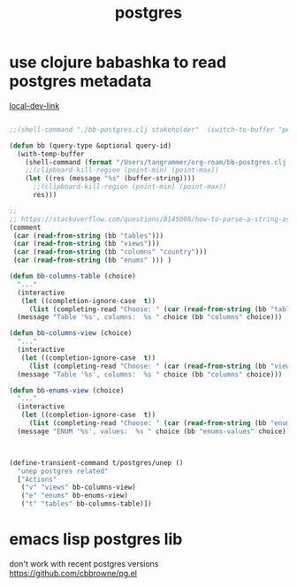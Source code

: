 #+title: postgres
* use clojure babashka to read postgres metadata
  [[/Users/tangrammer/org-roam/20210907013341-babashka.org::1][local-dev-link]]
#+BEGIN_SRC emacs-lisp :results silent

;;(shell-command "./bb-postgres.clj stakeholder"  (switch-to-buffer "pepe.el"))

(defun bb (query-type &optional query-id)
  (with-temp-buffer
    (shell-command (format "/Users/tangrammer/org-roam/bb-postgres.clj %s %s" query-type query-id)  (buffer-name))
    ;;(clipboard-kill-region (point-min) (point-max))
    (let ((res (message "%s" (buffer-string))))
      ;;(clipboard-kill-region (point-min) (point-max))
      res)))

;;
;; https://stackoverflow.com/questions/8145008/how-to-parse-a-string-as-a-list-structure
(comment
 (car (read-from-string (bb "tables")))
 (car (read-from-string (bb "views")))
 (car (read-from-string (bb "columns" "country")))
 (car (read-from-string (bb "enums" ))) )

(defun bb-columns-table (choice)
  "..."
  (interactive
   (let ((completion-ignore-case  t))
     (list (completing-read "Choose: " (car (read-from-string (bb "tables"))) nil t))))
  (message "Table '%s', columns:  %s " choice (bb "columns" choice)))

(defun bb-columns-view (choice)
  "..."
  (interactive
   (let ((completion-ignore-case  t))
     (list (completing-read "Choose: " (car (read-from-string (bb "views"))) nil t))))
  (message "Table '%s', columns:  %s " choice (bb "columns" choice)))

(defun bb-enums-view (choice)
  "..."
  (interactive
   (let ((completion-ignore-case  t))
     (list (completing-read "Choose: " (car (read-from-string (bb "enums"))) nil t))))
  (message "ENUM '%s', values:  %s " choice (bb "enums-values" choice)))



(define-transient-command t/postgres/unep ()
  "unep postgres related"
  ["Actions"
   ("v" "views" bb-columns-view)
   ("e" "enums" bb-enums-view)
   ("t" "tables" bb-columns-table)])
 #+END_SRC
* emacs lisp postgres lib
  don't work with recent postgres versions
  https://github.com/cbbrowne/pg.el
